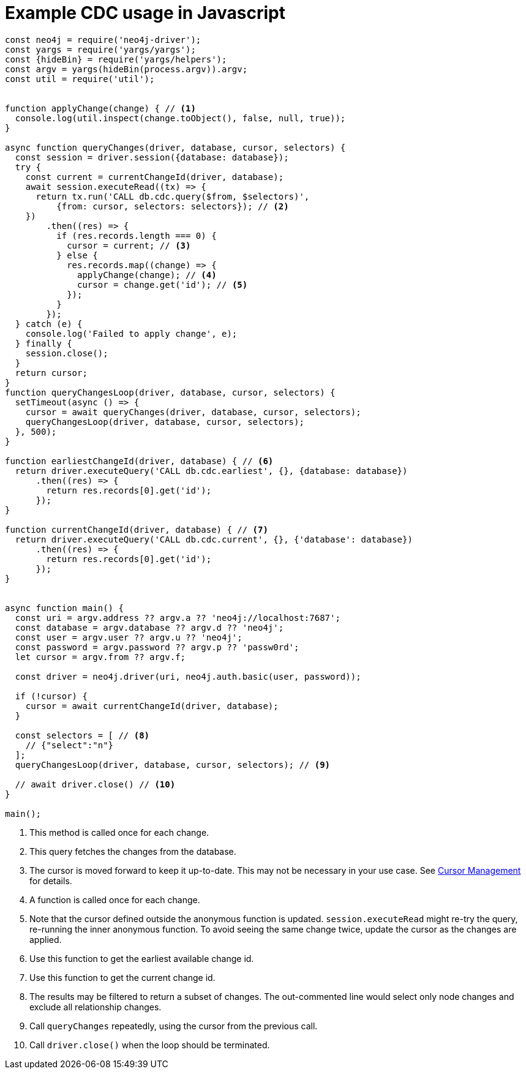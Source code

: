 = Example CDC usage in Javascript

[source, javascript, role="nocollapse"]
----
const neo4j = require('neo4j-driver');
const yargs = require('yargs/yargs');
const {hideBin} = require('yargs/helpers');
const argv = yargs(hideBin(process.argv)).argv;
const util = require('util');


function applyChange(change) { // <1>
  console.log(util.inspect(change.toObject(), false, null, true));
}

async function queryChanges(driver, database, cursor, selectors) {
  const session = driver.session({database: database});
  try {
    const current = currentChangeId(driver, database);
    await session.executeRead((tx) => {
      return tx.run('CALL db.cdc.query($from, $selectors)',
          {from: cursor, selectors: selectors}); // <2>
    })
        .then((res) => {
          if (res.records.length === 0) {
            cursor = current; // <3>
          } else {
            res.records.map((change) => {
              applyChange(change); // <4>
              cursor = change.get('id'); // <5>
            });
          }
        });
  } catch (e) {
    console.log('Failed to apply change', e);
  } finally {
    session.close();
  }
  return cursor;
}
function queryChangesLoop(driver, database, cursor, selectors) {
  setTimeout(async () => {
    cursor = await queryChanges(driver, database, cursor, selectors);
    queryChangesLoop(driver, database, cursor, selectors);
  }, 500);
}

function earliestChangeId(driver, database) { // <6>
  return driver.executeQuery('CALL db.cdc.earliest', {}, {database: database})
      .then((res) => {
        return res.records[0].get('id');
      });
}

function currentChangeId(driver, database) { // <7>
  return driver.executeQuery('CALL db.cdc.current', {}, {'database': database})
      .then((res) => {
        return res.records[0].get('id');
      });
}


async function main() {
  const uri = argv.address ?? argv.a ?? 'neo4j://localhost:7687';
  const database = argv.database ?? argv.d ?? 'neo4j';
  const user = argv.user ?? argv.u ?? 'neo4j';
  const password = argv.password ?? argv.p ?? 'passw0rd';
  let cursor = argv.from ?? argv.f;

  const driver = neo4j.driver(uri, neo4j.auth.basic(user, password));

  if (!cursor) {
    cursor = await currentChangeId(driver, database);
  }

  const selectors = [ // <8>
    // {"select":"n"}
  ];
  queryChangesLoop(driver, database, cursor, selectors); // <9>

  // await driver.close() // <10>
}

main();

----
<1> This method is called once for each change.
<2> This query fetches the changes from the database.
<3> The cursor is moved forward to keep it up-to-date. 
This may not be necessary in your use case. 
See xref:getting-started/key-considerations.adoc#cursor-management[Cursor Management] for details.
<4> A function is called once for each change.
<5> Note that the cursor defined outside the anonymous function is updated. 
`session.executeRead` might re-try the query, re-running the inner anonymous function.
To avoid seeing the same change twice, update the cursor as the changes are applied.

<6> Use this function to get the earliest available change id.
<7> Use this function to get the current change id.
<8> The results may be filtered to return a subset of changes.
The out-commented line would select only node changes and exclude all relationship changes.
<9> Call `queryChanges` repeatedly, using the cursor from the previous call.
<10> Call `driver.close()` when the loop should be terminated.